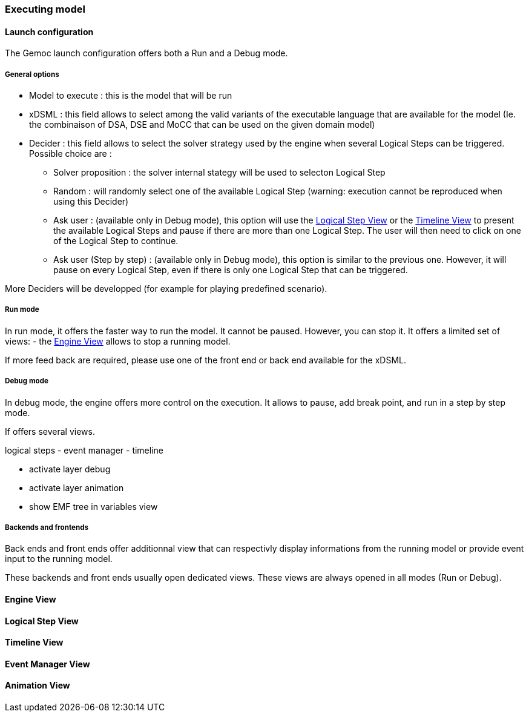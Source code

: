 [[modeling-workbench-executing-model-section]]
=== Executing model
==== Launch configuration

The Gemoc launch configuration offers both a Run and a Debug mode.

===== General options
- Model to execute : this is the model that will be run
- xDSML : this field allows to select among the valid variants of the executable language that are available for the model (Ie. the combinaison of DSA, DSE and MoCC that can be used on the given domain model)
- ((Decider)) : this field allows to select the solver strategy used by the engine when several ((Logical Step))s can be triggered. Possible choice are : 
** Solver proposition : the solver internal stategy will be used to selecton Logical Step
** Random : will randomly select one of the available Logical Step (warning: execution cannot be reproduced when using this Decider)
** Ask user : (available only in Debug mode), this option will use the <<modeling-workbench-executing-model-logical-step-view-section,Logical Step View>> or the <<modeling-workbench-executing-model-timeline-view-section,Timeline View>> to present the available Logical Steps and pause if there are more than one Logical Step. The user will then need to click on one of the Logical Step to continue.
** Ask user (Step by step) : (available only in Debug mode), this option is similar to the previous one. However, it will pause on every Logical Step, even if there is only one Logical Step that can be triggered.

More Deciders will be developped (for example for playing predefined scenario).

===== Run mode
In run mode, it offers the faster way to run the model.
It cannot be paused. However, you can stop it.
It offers a limited set of views:
- the <<modeling-workbench-executing-model-engine-view-section,Engine View>> allows to stop a running model.

If more feed back are required, please use one of the front end or back end available for the xDSML. 

===== Debug mode
In debug mode, the engine offers more control on the execution.
It allows to pause, add break point, and run in a step by step mode.

If offers several views.

logical steps
		- event manager
		- timeline

	- activate layer debug
	- activate layer animation
	- show EMF tree in variables view

===== Backends and frontends
Back ends and front ends offer additionnal view that can respectivly display informations from the running model or provide event input to the running model.

These backends and front ends usually open dedicated views. These views are always opened in all modes (Run or Debug).


[[modeling-workbench-executing-model-engine-view-section]]
==== Engine View

[[modeling-workbench-executing-model-logical-step-view-section]]
==== Logical Step View

[[modeling-workbench-executing-model-timeline-view-section]]
==== Timeline View


==== Event Manager View

==== Animation View
